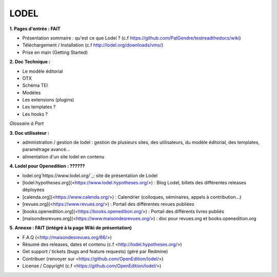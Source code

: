 *****
LODEL
*****

**1. 	Pages d'entrée : FAIT**

- Présentation sommaire : qu'est ce que Lodel ? (c.f https://github.com/PatGendre/testreadthedocs/wiki)
- Téléchargement / Installation (c.f http://lodel.org/downloads/vms/)
- Prise en main (Getting Started)


**2.	Doc Technique :**

- Le modèle éditorial
- OTX
- Schéma TEI
- Modèles
- Les extensions (plugins)

- Les templates ?
- Les hooks ?

*Glossaire à Part*

**3.	Doc utilisateur :**

- administration / gestion de lodel : gestion de plusieurs sites, des utilisateurs, du modèle éditorial, des templates, paramétrage avancé...
- alimentation d'un site lodel en contenu

**4.	Lodel pour Openedition : ??????**

- lodel.org`https://www.lodel.org/`_: site de présentation de Lodel
- [lodel.hypotheses.org](<https://www.lodel.hypotheses.org/>) : Blog Lodel, billets des différentes releases déployées
- [calenda.org](<https://www.calenda.org/>) : Calendrier (colloques, séminaires, appels à contribution…)
- [revues.org](<https://www.revues.org/>) : Portail des différentes revues publiées
- [books.openedition.org](<https://books.openedition.org/>) : Portail des différents livres publiés
- [maisondesrevues.org](<https://www.maisondesrevues.org/>) : doc pour revues.org et books.openedition.org


**5.	Annexe : FAIT (intégré à la page Wiki de présentation)**

- F.A.Q (<http://maisondesrevues.org/66/>)
- Résumé des releases, dates et contenu (c.f <http://lodel.hypotheses.org/>)
- Get support / tickets (bugs and feature requests) (géré par Redmine)
- Contribuer (renvoyer sur <https://github.com/OpenEdition/lodel/>)
- License / Copyright (c.f <https://github.com/OpenEdition/lodel/>)
